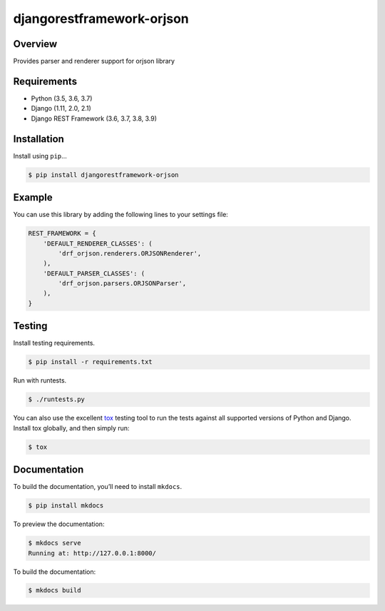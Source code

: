 djangorestframework-orjson
======================================

|build-status-image| |pypi-version|

Overview
--------

Provides parser and renderer support for orjson library

Requirements
------------

-  Python (3.5, 3.6, 3.7)
-  Django (1.11, 2.0, 2.1)
-  Django REST Framework (3.6, 3.7, 3.8, 3.9)

Installation
------------

Install using ``pip``\ …

.. code:: bash

    $ pip install djangorestframework-orjson

Example
-------

You can use this library by adding the following lines to your settings file:

.. code:: python

    REST_FRAMEWORK = {
        'DEFAULT_RENDERER_CLASSES': (
            'drf_orjson.renderers.ORJSONRenderer',
        ),
        'DEFAULT_PARSER_CLASSES': (
            'drf_orjson.parsers.ORJSONParser',
        ),
    }

Testing
-------

Install testing requirements.

.. code:: bash

    $ pip install -r requirements.txt

Run with runtests.

.. code:: bash

    $ ./runtests.py

You can also use the excellent `tox`_ testing tool to run the tests
against all supported versions of Python and Django. Install tox
globally, and then simply run:

.. code:: bash

    $ tox

Documentation
-------------

To build the documentation, you’ll need to install ``mkdocs``.

.. code:: bash

    $ pip install mkdocs

To preview the documentation:

.. code:: bash

    $ mkdocs serve
    Running at: http://127.0.0.1:8000/

To build the documentation:

.. code:: bash

    $ mkdocs build

.. _tox: http://tox.readthedocs.org/en/latest/

.. |build-status-image| image:: https://secure.travis-ci.org/mauricioabreu/django-rest-framework-orjson.svg?branch=master
   :target: http://travis-ci.org/mauricioabreu/django-rest-framework-orjson?branch=master
.. |pypi-version| image:: https://img.shields.io/pypi/v/djangorestframework-orjson.svg
   :target: https://pypi.python.org/pypi/djangorestframework-orjson
